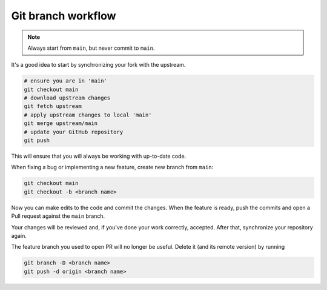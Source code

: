 Git branch workflow
===================

.. note::

	Always start from ``main``, but never commit to ``main``.

It's a good idea to start by synchronizing your fork with the upstream.

.. code-block:: bash

	# ensure you are in 'main'
	git checkout main
	# download upstream changes
	git fetch upstream
	# apply upstream changes to local 'main'
	git merge upstream/main
	# update your GitHub repository
	git push

This will ensure that you will always be working with up-to-date code.

When fixing a bug or implementing a new feature, create new branch from ``main``:

.. code-block:: bash

	git checkout main
	git checkout -b <branch name>

Now you can make edits to the code and commit the changes.
When the feature is ready, push the commits and open a Pull request against the ``main`` branch.

Your changes will be reviewed and, if you've done your work correctly, accepted.
After that, synchronize your repository again.

The feature branch you used to open PR will no longer be useful.
Delete it (and its remote version) by running

.. code-block:: bash

	git branch -D <branch name>
	git push -d origin <branch name>
